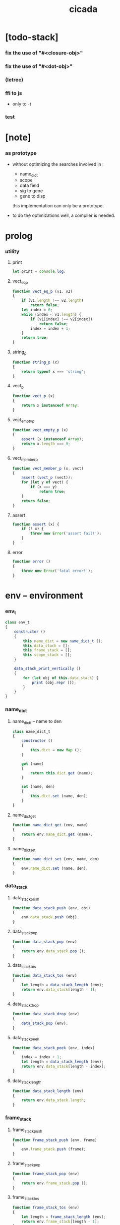 #+property: tangle cicada.js
#+title: cicada

* [todo-stack]

*** fix the use of "#<closure-obj>"

*** fix the use of "#<dot-obj>"

*** (letrec)

*** ffi to js

    - only to -t

*** test

* [note]

*** as prototype

    - without optimizing the searches
      involved in :
      - name_dict
      - scope
      - data field
      - sig to gene
      - gene to disp
      this implementation can only be a prototype.

    - to do the optimizations well,
      a compiler is needed.

* prolog

*** utility

***** print

      #+begin_src js
      let print = console.log;
      #+end_src

***** vect_eq_p

      #+begin_src js
      function vect_eq_p (v1, v2)
      {
          if (v1.length !== v2.length)
              return false;
          let index = 0;
          while (index < v1.length) {
              if (v1[index] !== v2[index])
                  return false;
              index = index + 1;
          }
          return true;
      }
      #+end_src

***** string_p

      #+begin_src js
      function string_p (x)
      {
          return typeof x === 'string';
      }
      #+end_src

***** vect_p

      #+begin_src js
      function vect_p (x)
      {
          return x instanceof Array;
      }
      #+end_src

***** vect_empty_p

      #+begin_src js
      function vect_empty_p (x)
      {
          assert (x instanceof Array);
          return x.length === 0;
      }
      #+end_src

***** vect_member_p

      #+begin_src js
      function vect_member_p (x, vect)
      {
          assert (vect_p (vect));
          for (let y of vect) {
              if (x === y)
                  return true;
          }
          return false;
      }
      #+end_src

***** assert

      #+begin_src js
      function assert (x) {
          if (! x) {
              throw new Error('assert fail!');
          }
      }
      #+end_src

***** error

      #+begin_src js
      function error ()
      {
          throw new Error('fatal error!');
      }
      #+end_src

* env -- environment

*** env_t

    #+begin_src js
    class env_t
    {
        constructor ()
        {
            this.name_dict = new name_dict_t ();
            this.data_stack = [];
            this.frame_stack = [];
            this.scope_stack = [];
        }

        data_stack_print_vertically ()
        {
            for (let obj of this.data_stack) {
                print (obj.repr ());
            }
        }
    }
    #+end_src

*** name_dict

***** name_dict_t -- name to den

      #+begin_src js
      class name_dict_t
      {
          constructor ()
          {
              this.dict = new Map ();
          }

          get (name)
          {
              return this.dict.get (name);
          }

          set (name, den)
          {
              this.dict.set (name, den);
          }
      }
      #+end_src

***** name_dict_get

      #+begin_src js
      function name_dict_get (env, name)
      {
          return env.name_dict.get (name);
      }
      #+end_src

***** name_dict_set

      #+begin_src js
      function name_dict_set (env, name, den)
      {
          env.name_dict.set (name, den);
      }
      #+end_src

*** data_stack

***** data_stack_push

      #+begin_src js
      function data_stack_push (env, obj)
      {
          env.data_stack.push (obj);
      }
      #+end_src

***** data_stack_pop

      #+begin_src js
      function data_stack_pop (env)
      {
          return env.data_stack.pop ();
      }
      #+end_src

***** data_stack_tos

      #+begin_src js
      function data_stack_tos (env)
      {
          let length = data_stack_length (env);
          return env.data_stack[length - 1];
      }
      #+end_src

***** data_stack_drop

      #+begin_src js
      function data_stack_drop (env)
      {
          data_stack_pop (env);
      }
      #+end_src

***** data_stack_peek

      #+begin_src js
      function data_stack_peek (env, index)
      {
          index = index + 1;
          let length = data_stack_length (env);
          return env.data_stack[length - index];
      }
      #+end_src

***** data_stack_length

      #+begin_src js
      function data_stack_length (env)
      {
          return env.data_stack.length;
      }
      #+end_src

*** frame_stack

***** frame_stack_push

      #+begin_src js
      function frame_stack_push (env, frame)
      {
          env.frame_stack.push (frame);
      }
      #+end_src

***** frame_stack_pop

      #+begin_src js
      function frame_stack_pop (env)
      {
          return env.frame_stack.pop ();
      }
      #+end_src

***** frame_stack_tos

      #+begin_src js
      function frame_stack_tos (env)
      {
          let length = frame_stack_length (env);
          return env.frame_stack[length - 1];
      }
      #+end_src

***** frame_stack_drop

      #+begin_src js
      function frame_stack_drop (env)
      {
          frame_stack_pop (env);
      }
      #+end_src

***** frame_stack_length

      #+begin_src js
      function frame_stack_length (env)
      {
          return env.frame_stack.length;
      }
      #+end_src

*** frame

***** scoping_frame_t

      #+begin_src js
      class scoping_frame_t
      {
          constructor (exp_vect)
          {
              this.exp_vect = exp_vect;
              this.length = exp_vect.length;
              this.index = 0;
          }
      }
      #+end_src

***** simple_frame_t

      #+begin_src js
      class simple_frame_t
      {
          constructor (exp_vect)
          {
              this.exp_vect = exp_vect;
              this.length = exp_vect.length;
              this.index = 0;
          }
      }
      #+end_src

***** frame_end_p

      #+begin_src js
      function frame_end_p (frame)
      {
          return frame.index === frame.length;
      }
      #+end_src

***** frame_next_exp

      #+begin_src js
      function frame_next_exp (frame)
      {
          let exp = frame.exp_vect[frame.index];
          frame.index = frame.index + 1;
          return exp;
      }
      #+end_src

*** scope_stack

***** scope_stack_push

      #+begin_src js
      function scope_stack_push (env, scope)
      {
          env.scope_stack.push (scope);
      }
      #+end_src

***** scope_stack_pop

      #+begin_src js
      function scope_stack_pop (env)
      {
          return env.scope_stack.pop ();
      }
      #+end_src

***** scope_stack_tos

      #+begin_src js
      function scope_stack_tos (env)
      {
          let length = scope_stack_length (env);
          return env.scope_stack[length - 1];
      }
      #+end_src

***** scope_stack_drop

      #+begin_src js
      function scope_stack_drop (env)
      {
          scope_stack_pop (env);
      }
      #+end_src

***** scope_stack_length

      #+begin_src js
      function scope_stack_length (env)
      {
          return env.scope_stack.length;
      }
      #+end_src

*** scope

***** scope_t

      #+begin_src js
      class scope_t
      {
          constructor ()
          {
              this.dict = new Map ();
          }

          get (name)
          {
              return this.dict.get (name);
          }

          set (name, obj)
          {
              this.dict.set (name, obj);
          }

          clone ()
          {
              let scope = new scope_t ();
              for (let [name, obj] of this.dict) {
                  scope.set (name, obj);
              }
              return scope;
          }
      }
      #+end_src

* run -- run programs

*** run_one_step

    #+begin_src js
    function run_one_step (env)
    {
        let frame = frame_stack_tos (env);
        if (frame_end_p (frame)) {
            frame_stack_drop (env);
            if (frame instanceof scoping_frame_t)
                scope_stack_drop (env);
            return;
        }
        let scope = scope_stack_tos (env);
        let exp = frame_next_exp (frame);
        if (frame_end_p (frame)) {
            // proper tail call
            frame_stack_drop (env);
            if (frame instanceof scoping_frame_t)
                scope_stack_drop (env);
        }
        // {
        //     print ("- run_one_step");
        //     print ("  exp :", exp);
        //     print ("  scope :", scope);
        //     print ("  env :", env);
        //     print ("");
        // }
        exp.exe (env, scope);
    }
    #+end_src

*** run_with_base

    #+begin_src js
    function run_with_base (env, base)
    {
        while (frame_stack_length (env) > base)
            run_one_step (env);
    }
    #+end_src

*** exp_vect_run

    #+begin_src js
    function exp_vect_run (env, exp_vect)
    {
        let base = frame_stack_length (env);
        let frame = new simple_frame_t (exp_vect);
        frame_stack_push (env, frame);
        run_with_base (env, base);
    }
    #+end_src

* apply -- apply closure to the data_stack

*** closure_obj_apply

    #+begin_src js
    function closure_obj_apply (env, closure_obj)
    {
        data_stack_push (env, closure_obj);
        let exp_vect = [new apply_exp_t ()];
        exp_vect_run (env, exp_vect);
    }
    #+end_src

*** closure_obj_to_obj_vect

    #+begin_src js
    function closure_obj_to_obj_vect (env, closure_obj)
    {
        let mark = data_stack_length (env);
        closure_obj_apply (env, closure_obj);
        let length = data_stack_length (env);
        let obj_vect = [];
        while (length > mark) {
           let obj = data_stack_pop (env);
           obj_vect.unshift (obj);
           length = length - 1;
        }
        return obj_vect;

    }
    #+end_src

*** closure_obj_to_obj

    #+begin_src js
    function closure_obj_to_obj (env, closure_obj)
    {
        let obj_vect = closure_obj_to_obj_vect (env, closure_obj);
        assert (obj_vect.length === 1);
        return obj_vect[0];
    }
    #+end_src

* exp -- expression

*** call_exp_t

    #+begin_src js
    class call_exp_t
    {
        constructor (name)
        {
            this.name = name;
        }

        exe (env, scope)
        {
            let obj = scope.get (this.name);
            // {
            //     print ("- call_exp");
            //     print (this.name);
            //     print (scope);
            //     print (env);
            //     print ("");
            // }
            if (obj)
                obj.apply (env);
            else {
                let den = name_dict_get (env, this.name);
                den.den_exe (env);
            }
        }
    }
    #+end_src

*** let_exp_t

    #+begin_src js
    class let_exp_t
    {
        constructor (name_vect)
        {
            this.name_vect = name_vect;
        }

        exe (env, scope)
        {
            let name_vect = this.name_vect.slice ();
            while (name_vect.length > 0) {
                let name = name_vect.pop ();
                let obj = data_stack_pop (env);
                scope.set (name, obj);
            }
        }
    }
    #+end_src

*** closure_exp_t

    #+begin_src js
    class closure_exp_t
    {
        constructor (exp_vect)
        {
            this.exp_vect = exp_vect;
        }

        exe (env, scope)
        {
            let closure_obj =
                new closure_obj_t (
                    this.exp_vect,
                    scope.clone ());
            data_stack_push (env, closure_obj);
        }
    }
    #+end_src

*** apply_exp_t

    #+begin_src js
    class apply_exp_t
    {
        constructor () { }

        exe (env, scope)
        {
            let closure_obj = data_stack_pop (env);
            let frame = new scoping_frame_t (closure_obj.exp_vect);
            frame_stack_push (env, frame);
            scope_stack_push (env, closure_obj.scope);
        }
    }
    #+end_src

*** case_exp_t

    #+begin_src js
    class case_exp_t
    {
        constructor (arg_exp_vect, case_clause_dict)
        {
            this.arg_exp_vect = arg_exp_vect;
            this.case_clause_dict = case_clause_dict;
        }

        exe (env, scope)
        {
            let closure_obj =
                new closure_obj_t (
                    this.arg_exp_vect,
                    scope.clone ());
            let obj = closure_obj_to_obj (env, closure_obj);
            assert (obj instanceof data_obj_t);
            let exp_vect = this.case_clause_dict.get (obj.type_name);
            if (exp_vect) {
                let closure_obj =
                    new closure_obj_t (
                        exp_vect,
                        scope.clone ());
                closure_obj_apply (env, closure_obj);
            }
            else {
                let exp_vect = this.case_clause_dict.get ("else");
                if (exp_vect) {
                    let closure_obj =
                        new closure_obj_t (
                            exp_vect,
                            scope.clone ());
                    closure_obj_apply (env, closure_obj);
                }
                else {
                    print ("- case mismatch!");
                    error ();
                }
            }
        }
    }
    #+end_src

*** case_clause_dict_t -- type_name to exp_vect

    #+begin_src js
    class case_clause_dict_t
    {
        constructor ()
        {
            this.dict = new Map ();
        }

        get (type_name)
        {
            return this.dict.get (type_name);
        }

        set (type_name, exp_vect)
        {
            this.dict.set (type_name, exp_vect);
        }
    }
    #+end_src

*** construct_exp_t

    #+begin_src js
    class construct_exp_t
    {
        constructor (type_name)
        {
            this.type_name = type_name;
        }

        exe (env, scope)
        {
            let type_name = this.type_name;
            let type_den = name_dict_get (env, type_name);
            assert (type_den instanceof type_den_t);
            let field_dict = new field_dict_t ();
            for (let field_name of type_den.reversed_field_name_vect) {
                let obj = data_stack_pop (env);
                field_dict.set (field_name, obj)
            }
            let data_obj = new data_obj_t (type_name, field_dict);
            data_stack_push (env, data_obj);
        }
    }
    #+end_src

*** field_dict_t -- field_name to obj

    #+begin_src js
    class field_dict_t
    {
        constructor ()
        {
            this.dict = new Map ();
        }

        get (field_name)
        {
            return this.dict.get (field_name);
        }

        set (field_name, obj)
        {
            this.dict.set (field_name, obj);
        }
    }
    #+end_src

*** field_exp_t

    #+begin_src js
    class field_exp_t
    {
        constructor (field_name)
        {
            this.field_name = field_name;
        }

        exe (env, scope)
        {
            let data_obj = data_stack_pop (env);
            assert (data_obj instanceof data_obj_t);
            let obj = data_obj.field_dict.get (this.field_name);
            assert (obj);
            obj.apply (env);
        }
    }
    #+end_src

*** dot_exp_t

    #+begin_src js
    class dot_exp_t
    {
        constructor (reversed_field_name_vect,
                     dot_clause_map)
        {
            this.reversed_field_name_vect
                = reversed_field_name_vect;
            this.dot_clause_map
                = dot_clause_map;
            // field_name to exp_vect
        }

        exe (env, scope)
        {
            let field_dict = new field_dict_t ();
            for (let field_name of this.reversed_field_name_vect) {
                let obj = data_stack_pop (env);
                field_dict.set (field_name, obj)
            }
            for (let [field_name, exp_vect] of this.dot_clause_map) {
                let closure_obj =
                    new closure_obj_t (
                        exp_vect,
                        scope.clone ());
                let obj = closure_obj_to_obj (env, closure_obj);
                field_dict.set (field_name, obj)
            }
            let dot_obj = new dot_obj_t (field_dict);
            data_stack_push (env, dot_obj);
        }
    }
    #+end_src

*** create_exp_t

    #+begin_src js
    class create_exp_t
    {
        constructor (type_name)
        {
            this.type_name = type_name;
        }

        exe (env, scope)
        {
            let dot_obj = data_stack_pop (env);
            assert (dot_obj instanceof dot_obj_t);
            let data_obj
                = new data_obj_t (
                    this.type_name,
                    dot_obj.field_dict);
            data_stack_push (env, data_obj);
        }
    }
    #+end_src

*** clone_exp_t

    #+begin_src js
    class clone_exp_t
    {
        constructor () { }

        exe (env, scope)
        {
            let data_obj = data_stack_pop (env);
            assert (data_obj instanceof data_obj_t);
            let dot_obj = data_stack_pop (env);
            assert (dot_obj instanceof dot_obj_t);
            let new_field_dict = new field_dict_t ();
            // .dict of field_dict should be hidden
            //   but I used it here
            for (let [field_name, obj] of data_obj.field_dict.dict) {
                new_field_dict.set (field_name, obj);
            }
            for (let [field_name, obj] of dot_obj.field_dict.dict) {
                new_field_dict.set (field_name, obj);
            }
            let new_data_obj =
                new data_obj_t (
                    data_obj.type_name,
                    new_field_dict);
            data_stack_push (env, new_data_obj);
        }
    }
    #+end_src

* obj -- object

*** data_obj_t

    #+begin_src js
    class data_obj_t
    {
        constructor (type_name, field_dict)
        {
            this.type_name = type_name;
            this.field_dict = field_dict;
        }

        apply (env)
        {
            data_stack_push (env, this);
        }

        repr ()
        {
            // .dict in field_dict should be hidden
            //   but I used it here
            let string = "";
            for (let obj of this.field_dict.dict.values()) {
                string = string.concat (obj.repr ());
                string = string.concat (" ");
            }
            if (this.field_dict.dict.size > 1) {
                if (this.field_dict.dict.size !== 0) {
                    string = string.concat ("(. ");
                    for (let key of this.field_dict.dict.keys()) {
                        string = string.concat (key);
                        string = string.concat (" ");
                    }
                    string = string.concat (") ");
                    let type_name = this.type_name;
                    let cr = type_name.slice (0, type_name.length -2);
                    cr = cr.concat ("-cr");
                    string = string.concat (cr);
                    return string;
                }
            }
            else {
                let type_name = this.type_name;
                let c = type_name.slice (0, type_name.length -2);
                c = c.concat ("-c");
                string = string.concat (c);
                return string;
            }
        }
    }
    #+end_src

*** closure_obj_t

    #+begin_src js
    class closure_obj_t
    {
        constructor (exp_vect, scope)
        {
            this.type_name = "$arrow-t";
            this.exp_vect = exp_vect;
            this.scope = scope;
        }

        apply (env)
        {
            let frame = new scoping_frame_t (this.exp_vect);
            frame_stack_push (env, frame);
            scope_stack_push (env, this.scope);
        }

        repr ()
        {
            return "#<closure-obj>";
        }
    }
    #+end_src

*** dot_obj_t

    #+begin_src js
    class dot_obj_t
    {
        constructor (field_dict)
        {
            this.field_dict = field_dict;
        }

        apply (env)
        {
            data_stack_push (env, this);
        }

        repr ()
        {
            return "#<dot-obj>";
        }
    }
    #+end_src

* den -- denotation

*** union_den_t

    #+begin_src js
    class union_den_t
    {
        constructor (union_vect)
        {
            this.union_vect = union_vect;
        }

        den_exe (env)
        {
            error ();
        }
    }
    #+end_src

*** type_den_t

    #+begin_src js
    class type_den_t
    {
        constructor (reversed_field_name_vect)
        {
            this.reversed_field_name_vect
                = reversed_field_name_vect;
        }

        den_exe (env)
        {
            error ();
        }
    }
    #+end_src

*** fun_den_t

    #+begin_src js
    class fun_den_t
    {
        constructor (exp_vect)
        {
            this.exp_vect = exp_vect;
        }

        den_exe (env)
        {
            let frame = new scoping_frame_t (this.exp_vect);
            let scope = new scope_t ();
            frame_stack_push (env, frame);
            scope_stack_push (env, scope);
        }
    }
    #+end_src

*** sig_den_t

    #+begin_src js
    class sig_den_t
    {
        constructor (arity)
        {
            this.arity = arity;
            this.gene_dict = new gene_dict_t ();
        }

        den_exe (env)
        {
            let type_name_vect = [];
            let counter = 0;
            while (counter < this.arity) {
                let obj = data_stack_peek (env, counter);
                type_name_vect.unshift (obj.type_name);
                counter = counter + 1;
            }
            let gene_den = this.gene_dict.find (env, type_name_vect);
            assert (gene_den);
            gene_den.gene_den_exe (env, type_name_vect);
        }
    }
    #+end_src

*** gene_dict_t -- type_name_vect to gene_den

    #+begin_src js
    class gene_dict_t
    {
        constructor ()
        {
            this.dict = new Map ();
        }

        find (env, type_name_vect)
        {
            for (let [key, value] of this.dict) {
                if (type_name_vect_lteq_p
                    (env, type_name_vect, key))
                    return value;
            }
            return undefined;
        }

        set (type_name_vect, gene_den)
        {
            for (let key of this.dict.keys ()) {
                if (vect_eq_p (key, type_name_vect)) {
                    this.dict.set (key, gene_den);
                    return;
                }
            }
            this.dict.set (type_name_vect, gene_den)
        }
    }
    #+end_src

*** type_name_vect_lteq_p

    #+begin_src js
    function type_name_vect_lteq_p (env, v1, v2)
    {
        assert (vect_p (v1));
        assert (vect_p (v2));
        if (v1.length !== v2.length)
            return false;
        let length = v1.length;
        let index = 0;
        while (index < length) {
            let t1 = v1[index];
            let t2 = v2[index];
            if (! (type_name_lteq_p (env, t1, t2)))
                return false;
            index = index + 1;
        }
        return true;
    }
    #+end_src

*** type_name_lteq_p

    #+begin_src js
    function type_name_lteq_p (env, t1, t2)
    {
        if (t1 === t2)
            return true;
        let union_den = name_dict_get (env, t2);
        if (! (union_den instanceof union_den_t))
            return false;
        if (vect_member_p (t1, union_den.union_vect))
            return true;
        else
            return false;
    }
    #+end_src

*** gene_den_t

    #+begin_src js
    class gene_den_t
    {
        constructor (default_fun_den)
        {
            this.default_fun_den = default_fun_den;
            this.disp_dict = new disp_dict_t ();
        }

        gene_den_exe (env, type_name_vect)
        {
            let fun_den = this.disp_dict.find (env, type_name_vect);
            if (fun_den)
                fun_den.den_exe (env);
            else
                this.default_fun_den.den_exe (env);
        }
    }
    #+end_src

*** disp_dict_t -- type_name_vect to fun_den

    #+begin_src js
    class disp_dict_t
    {
        constructor ()
        {
            this.dict = new Map ();
        }

        find (env, type_name_vect)
        {
            for (let [key, value] of this.dict) {
                if (type_name_vect_lteq_p (env, type_name_vect, key))
                    return value;
            }
            return undefined;
        }

        set (type_name_vect, fun_den)
        {
            for (let key of this.dict.keys ()) {
                if (vect_eq_p (key, type_name_vect)) {
                    this.dict.set (key, fun_den);
                    return;
                }
            }
            this.dict.set (type_name_vect, fun_den)
        }
    }
    #+end_src

* scan -- lexer for sexp

*** code_scan -- string to string_vect

    - ";" as line comment
    - "name.filed" as "name .filed"

    #+begin_src js
    function code_scan (string)
    {
        let string_vect = [];
        let i = 0;
        let length = string.length;
        while (i < length) {
            let char = string[i];
            if (space_p (char))
                i = i + 1;
            else if (char === ';') {
                let end = string.indexOf ('\n', i+1);
                if (end === -1)
                    break;
                else
                    i = end + 1;
            }
            else if (delimiter_p (char)) {
                string_vect.push (char);
                i = i + 1;
            }
            else if (char === '"') {
                let end = string.indexOf ('"', i+1);
                if (end === -1) {
                    print ("- code_scan fail")
                    print ("  doublequote mismatch")
                    print ("  string : {}".format(string))
                    error ()
                }
                string_vect.push (string.slice (i, end + 1));
                i = end + 1;
            }
            else {
                let end = find_end (string, i+1);
                string_vect.push (string.slice (i, end + 1));
                i = end + 1;
            }
        }
        return string_vect;
    }
    #+end_src

*** space_p

    #+begin_src js
    function space_p (char)
    {
        return (char == ' ' ||
                char == '\n' ||
                char == '\t');
    }
    #+end_src

*** delimiter_p

    #+begin_src js
    function delimiter_p (char)
    {
        return (char == '(' ||
                char == ')' ||
                char == '[' ||
                char == ']' ||
                char == '{' ||
                char == '}' ||
                char == ',' ||
                char == ';' ||
                char == '`' ||
                char == "'");
    }
    #+end_src

*** find_end

    #+begin_src js
    function find_end (string, begin)
    {
        let length = string.length;
        let i = begin;
        while (true) {
            if (i === length)
                return i - 1;
            let char = string[i];
            if (space_p (char) ||
                delimiter_p (char) ||
                (char === '.') ||
                (char === '"'))
                return i - 1;
            else
                i = i + 1;
        }
    }
    #+end_src

* sexp -- string expression

*** null_p

    #+begin_src js
    function null_p (x)
    {
        return x === null;
    }
    #+end_src

*** cons_t

    #+begin_src js
    class cons_t
    {
        constructor (car, cdr)
        {
            this.car = car;
            this.cdr = cdr;
        }
    }
    #+end_src

*** cons

    #+begin_src js
    function cons (car, cdr)
    {
        assert (list_p (cdr));
        return new cons_t (car, cdr);
    }
    #+end_src

*** cons_p

    #+begin_src js
    function cons_p (x)
    {
        return x instanceof cons_t;
    }
    #+end_src

*** list_p

    #+begin_src js
    function list_p (x)
    {
        return (null_p (x) || cons_p (x));
    }
    #+end_src

*** [note] syntax sugar

    - [...] -> (begin ...)
    - {...} -> (closure ...)
    - ' ... -> (quote ...)
    - ` ... -> (partquote ...)

*** parse_sexp_vect -- string_vect to sexp_vect

    - sexp := null | cons(sexp, sexp_list) | string

    #+begin_src js
    function parse_sexp_vect (string_vect)
    {
        let length = string_vect.length;
        let i = 0;
        let sexp_vect = [];
        while (i < length) {
            let v = parse_sexp (string_vect, i);
            let s = v[0];
            i = v[1];
            sexp_vect.push (s);
        }
        return sexp_vect;
    }
    #+end_src

*** parse_sexp

    #+begin_src js
    function parse_sexp (string_vect, i)
    {
        let string = string_vect[i];
        if (string === '(')
            return parse_sexp_cons_until_ket (string_vect, i+1, ')');
        else if (string === '[') {
            let v = parse_sexp_cons_until_ket (string_vect, i+1, ']');
            let sc = v[0];
            let i1 = v[1];
            return [cons ('begin', sc), i1];
        }
        else if (string === '{') {
            let v = parse_sexp_cons_until_ket (string_vect, i+1, '}');
            let sc = v[0];
            let i1 = v[1];
            return [cons ('closure', sc), i1];
        }
        else if (string === "'") {
            let v = parse_sexp (string_vect, i+1);
            let s = v[0];
            let i1 = v[1];
            let sc = cons (s, null);
            return [cons ('quote', cs), i1];
        }
        else if (string === "`") {
            let v = parse_sexp (string_vect, i+1);
            let s = v[0];
            let i1 = v[1];
            let sc = cons (s, null);
            return [cons ('partquote', cs), i1];
        }
        else
            return [string, i+1];
    }
    #+end_src

*** parse_sexp_cons_until_ket

    #+begin_src js
    function parse_sexp_cons_until_ket (string_vect, i, ket)
    {
        let string = string_vect[i];
        if (string == ket)
            return [null, i+1];
        else {
            let v = parse_sexp (string_vect, i);
            let s = v[0];
            let i1 = v[1];
            let v2 =
                parse_sexp_cons_until_ket (string_vect, i1, ket);
            let sc = v2[0];
            let i2 = v2[1];
            return [cons (s, sc), i2];
        }
    }
    #+end_src

*** sexp_repr

    #+begin_src js
    function sexp_repr (sexp)
    {
        if (null_p (sexp))
            return "null";
        else if (cons_p (sexp))
            return "(" +  sexp_list_repr (sexp) +  ")";
        else
            return sexp;
    }
    #+end_src

*** sexp_list_repr

    #+begin_src js
    function sexp_list_repr (sexp_cons)
    {
        if (null_p (sexp_cons.cdr))
            return sexp_repr (sexp_cons.car);
        else {
            let car_repr = sexp_repr (sexp_cons.car);
            let cdr_repr = sexp_list_repr (sexp_cons.cdr);
            return car_repr + " " + cdr_repr;
        }
    }
    #+end_src

*** list_to_vect

    #+begin_src js
    function list_to_vect (list)
    {
        if (null_p (list))
            return [];
        else {
            let e = list.car;
            let vect = [e];
            let rest = list.cdr;
            return vect.concat (list_to_vect (rest));
        }
    }
    #+end_src

*** vect_to_list

    #+begin_src js
    function vect_to_list (vect)
    {
        if (vect.length === 0)
            return null;
        else
            return cons (vect[0], vect_to_list (vect.slice (1)));
    }
    #+end_src

* eval -- evaluate

*** code_eval

    #+begin_src js
    function code_eval (env, code)
    {
        let string_vect = code_scan (code);
        let sexp_vect = parse_sexp_vect (string_vect);
        sexp_vect_eval (env, sexp_vect);
    }
    #+end_src

*** sexp_vect_eval

    #+begin_src js
    function sexp_vect_eval (env, sexp_vect)
    {
        for (let sexp of sexp_vect) {
            sexp_eval (env, sexp);
        }
    }
    #+end_src

*** sexp_eval

    #+begin_src js
    function sexp_eval (env, sexp)
    {
        assert (cons_p (sexp));
        sexp = apply_all_passes (sexp);
        let keyword = sexp.car;
        let sexp_list = sexp.cdr;
        top_keyword_apply (env, keyword, sexp_list);
    }
    #+end_src

* pass -- normalize syntax in sexp

*** pass_vect -- the order of pass_fn matters

    #+begin_src js
    let pass_vect = [];
    #+end_src

*** new_pass

    #+begin_src js
    function new_pass (pass_fn)
    {
        pass_vect.push (pass_fn);
    }
    #+end_src

*** apply_all_passes

    #+begin_src js
    function apply_all_passes (sexp)
    {
        for (let pass_fn of pass_vect) {
            assert (pass_fn instanceof Function);
            sexp = pass_fn (sexp);
        }
        return sexp;
    }
    #+end_src

*** passes

***** pass_for_fun

      #+begin_src js
      function pass_for_fun (sexp)
      {
          if (cons_p (sexp) &&
              (sexp.car === "+fun")) {
              let name = sexp.cdr.car;
              let arrow_sexp = sexp.cdr.cdr.cdr.car;
              let old_body = sexp.cdr.cdr.cdr.cdr;
              old_body = substitute_recur (name, old_body);
              let let_sexp = arrow_sexp_to_let_sexp (arrow_sexp);
              let new_body = cons (let_sexp, old_body);
              return cons ("+fun", cons (name, new_body));
          }
          else
              return sexp;
      }

      new_pass (pass_for_fun);
      #+end_src

***** substitute_recur

      #+begin_src js
      function substitute_recur (name, sexp)
      {
          if (string_p (sexp)) {
              if (sexp === "recur")
                  return name;
              else
                  return sexp;
          }
          else if (null_p (sexp)) {
              return null;
          }
          else {
              return cons (substitute_recur (name, sexp.car),
                           substitute_recur (name, sexp.cdr));
          }
      }
      #+end_src

***** arrow_sexp_to_let_sexp

      #+begin_src js
      function arrow_sexp_to_let_sexp (arrow_sexp)
      {
          // (-> ... -- ...) => (let ...)
          let sexp_list = arrow_sexp.cdr;
          let sexp_vect = list_to_vect (sexp_list);
          let new_sexp_vect = [];
          let index = 0;
          while (index < sexp_vect.length) {
              let sexp = sexp_vect[index];
              let next = sexp_vect[index +1];
              if (sexp === "--")
                  break;
              else if (next === ":") {
                  new_sexp_vect.push (sexp);
                  index = index + 2;
              }
              else {
                  index = index + 1;
              }
          }
          let new_sexp_list = vect_to_list (new_sexp_vect);
          return cons ("let", new_sexp_list);
      }
      #+end_src

***** pass_for_field

      - .field -> (field .field)

      #+begin_src js
      function pass_for_field (sexp)
      {
          if (string_p (sexp)) {
              if (sexp.length <= 1)
                  return sexp;
              let pre_fix =
                  sexp.slice (0, 1);
              if (pre_fix === ".") {
                  sexp = cons (sexp, null);
                  sexp = cons ("field", sexp);
                  return sexp;
              }
              else
                  return sexp;
          }
          else if (null_p (sexp)) {
              return null;
          }
          else {
              return cons (pass_for_field (sexp.car),
                           pass_for_field (sexp.cdr));
          }
      }

      new_pass (pass_for_field);
      #+end_src

***** pass_for_construct

      - cons_c -> (construct cons_t)

      #+begin_src js
      function pass_for_construct (sexp)
      {
          if (string_p (sexp)) {
              if (sexp.length <= 2)
                  return sexp;
              let post_fix =
                  sexp.slice (sexp.length -2,
                              sexp.length);
              if (post_fix === "-c") {
                  sexp = sexp.slice (0, sexp.length -2);
                  sexp = sexp.concat ("-t");
                  sexp = cons (sexp, null);
                  sexp = cons ("construct", sexp);
                  return sexp;
              }
              else
                  return sexp;
          }
          else if (null_p (sexp)) {
              return null;
          }
          else {
              return cons (pass_for_construct (sexp.car),
                           pass_for_construct (sexp.cdr));
          }
      }

      new_pass (pass_for_construct);
      #+end_src

***** pass_for_create

      - cons_cr -> (create cons_t)

      #+begin_src js
      function pass_for_create (sexp)
      {
          if (string_p (sexp)) {
              if (sexp.length <= 3)
                  return sexp;
              let post_fix =
                  sexp.slice (sexp.length -3,
                              sexp.length);
              if (post_fix === "-cr") {
                  sexp = sexp.slice (0, sexp.length -3);
                  sexp = sexp.concat ("-t");
                  sexp = cons (sexp, null);
                  sexp = cons ("create", sexp);
                  return sexp;
              }
              else
                  return sexp;
          }
          else if (null_p (sexp)) {
              return null;
          }
          else {
              return cons (pass_for_create (sexp.car),
                           pass_for_create (sexp.cdr));
          }
      }

      new_pass (pass_for_create);
      #+end_src

***** pass_for_type -- (+type) to (+data)

      #+begin_src js
      function pass_for_type (sexp)
      {
          if (cons_p (sexp) &&
              (sexp.car === "+type")) {
              let name = sexp.cdr.car;
              let cons_arrow_sexp = sexp.cdr.cdr.cdr.cdr.car;
              // reuse arrow_sexp_to_let_sexp
              let let_sexp = arrow_sexp_to_let_sexp (cons_arrow_sexp);
              let new_body = let_sexp.cdr;
              return cons ("+data", cons (name, new_body));
          }
          else
              return sexp;
      }

      new_pass (pass_for_type);
      #+end_src

* compile -- to exp_vect

*** sexp_list_compile

    #+begin_src js
    function sexp_list_compile (sexp_list)
    {
        let sexp_vect = list_to_vect (sexp_list);
        let exp_vect = [];
        for (let sexp of sexp_vect) {
            exp_vect = exp_vect.concat (sexp_compile (sexp));
        }
        return exp_vect;
    }
    #+end_src

*** sexp_compile

    #+begin_src js
    function sexp_compile (sexp)
    {
        if (string_p (sexp)) {
            if (sexp === "apply")
                return [new apply_exp_t ()];
            else if (sexp === "clone")
                return [new clone_exp_t ()];
            else if (sexp === ",")
                return [];
            // ><><><
            // drop dup over tuck swap
            else {
                let name = sexp;
                let call_exp = new call_exp_t (name);
                return [call_exp];
            }
        }
        else {
            if (! (cons_p (sexp))) {
                // fix report ><><><
                print (sexp);
                print ("- sexp_compile 1");
                error ();
            }
            let keyword = sexp.car;
            let rest_list = sexp.cdr;
            let new_exp_vect =
                keyword_apply (keyword, rest_list);
            if (! (vect_p (new_exp_vect))) {
                // fix report ><><><
                print ("- sexp_compile 2");
                error ();
            }
            return new_exp_vect;
        }
    }
    #+end_src

* top -- top level keywords

*** keyword_dict -- keyword to keyword_fn

    #+begin_src js
    let keyword_dict = new Map ();
    #+end_src

*** new_keyword

    #+begin_src js
    function new_keyword (keyword, keyword_fn)
    {
        keyword_dict.set (keyword, keyword_fn);
    }
    #+end_src

*** top_keyword_apply

    #+begin_src js
    function top_keyword_apply (env, keyword, sexp_list)
    {
        let top_keyword_fn = keyword_dict.get (keyword);
        assert (top_keyword_fn instanceof Function);
        top_keyword_fn (env, sexp_list);
    }
    #+end_src

*** keyword_apply

    #+begin_src js
    function keyword_apply (keyword, sexp_list)
    {
        let keyword_fn = keyword_dict.get (keyword);
        assert (keyword_fn instanceof Function);
        return keyword_fn (sexp_list);
    }
    #+end_src

*** (+union)

    #+begin_src js
    new_keyword (
        "+union",
        function (env, sexp_list)
        {
            let name = sexp_list.car;
            let rest_list = sexp_list.cdr;
            let union_vect = [];
            let rest_vect = list_to_vect (rest_list);
            for (let type_name of rest_vect) {
                union_vect.push (type_name);
            }
            let union_den = new union_den_t (union_vect);
            name_dict_set (env, name, union_den);
        }
    );
    #+end_src

*** (+data)

    #+begin_src js
    new_keyword (
        "+data",
        function (env, sexp_list)
        {
            let name = sexp_list.car;
            let rest_list = sexp_list.cdr;
            let rest_vect = list_to_vect (rest_list);
            let reversed_field_name_vect = [];
            for (let sexp of rest_vect) {
                if (cons_p (sexp)) {
                    if (sexp.car === "field")
                        reversed_field_name_vect
                        .unshift (sexp.cdr.car);
                }
            }
            let type_den =
                new type_den_t (reversed_field_name_vect);
            name_dict_set (env, name, type_den);
        }
    );
    #+end_src

*** (+fun)

    #+begin_src js
    new_keyword (
        "+fun",
        function (env, sexp_list)
        {
            let name = sexp_list.car;
            let rest_list = sexp_list.cdr;
            let exp_vect = sexp_list_compile (rest_list);
            let fun_den = new fun_den_t (exp_vect);
            name_dict_set (env, name, fun_den);
        }
    );
    #+end_src

*** (+gene)

    #+begin_src js
    new_keyword (
        "+gene",
        function (env, sexp_list)
        {
            let name = sexp_list.car;
            let arrow_sexp = sexp_list.cdr.cdr.car;
            let old_body = sexp_list.cdr.cdr.cdr;
            old_body = substitute_recur (name, old_body);
            let let_sexp = arrow_sexp_to_let_sexp (arrow_sexp);
            let new_body = cons (let_sexp, old_body);
            let exp_vect = sexp_list_compile (new_body);
            let default_fun_den = new fun_den_t (exp_vect);
            let gene_den = new gene_den_t (default_fun_den);
            let arity = arrow_sexp_to_arity (arrow_sexp);
            let type_name_vect =
                arrow_sexp_to_type_name_vect (arrow_sexp);
            let sig_den = name_dict_get (env, name);
            if (sig_den) {
                assert (sig_den.arity === arity);
                sig_den.gene_dict.set (type_name_vect, gene_den);
            }
            else {
                let sig_den = new sig_den_t (arity);
                name_dict_set (env, name, sig_den);
                sig_den.gene_dict.set (type_name_vect, gene_den);
            }
        }
    );
    #+end_src

*** arrow_sexp_to_type_name_vect

    #+begin_src js
    function arrow_sexp_to_type_name_vect (arrow_sexp)
    {
        // (-> ... -- ...) => [...]
        let sexp_list = arrow_sexp.cdr;
        let sexp_vect = list_to_vect (sexp_list);
        let type_name_vect = [];
        let index = 0;
        while (index < sexp_vect.length) {
            let sexp = sexp_vect[index];
            let next = sexp_vect[index +1];
            if (sexp === "--")
                break;
            else if (next === ":") {
                let type_sexp = sexp_vect[index +2];
                if (string_p (type_sexp)) {
                    type_name_vect.push (type_sexp);
                    index = index + 2;
                }
                else {
                    let type_vect = list_to_vect (type_sexp);
                    let type_name = type_vect[type_vect.length -1];
                    type_name_vect.push (sexp);
                    index = index + 2;
                }
            }
            else {
                index = index + 1;
            }
        }
        return type_name_vect;
    }
    #+end_src

*** arrow_sexp_to_arity

    #+begin_src js
    function arrow_sexp_to_arity (arrow_sexp)
    {
        let type_name_vect =
            arrow_sexp_to_type_name_vect (arrow_sexp);
        return type_name_vect.length;
    }
    #+end_src

*** (+disp)

    #+begin_src js
    new_keyword (
        "+disp",
        function (env, sexp_list)
        {
            let name = sexp_list.car;
            let sig_den = name_dict_get (env, name);
            if (! (sig_den instanceof sig_den_t)) {
                print ("- (+disp) missing sig :", name);
                error ();
            }
            let arrow_sexp = sexp_list.cdr.cdr.car;
            let old_body = sexp_list.cdr.cdr.cdr;
            old_body = substitute_recur (name, old_body);
            let let_sexp = arrow_sexp_to_let_sexp (arrow_sexp);
            let new_body = cons (let_sexp, old_body);
            let exp_vect = sexp_list_compile (new_body);
            let fun_den = new fun_den_t (exp_vect);
            let arity = arrow_sexp_to_arity (arrow_sexp);
            assert (sig_den.arity === arity);
            let type_name_vect =
                arrow_sexp_to_type_name_vect (arrow_sexp);
            let gene_den = sig_den.gene_dict.find (env, type_name_vect);
            if (! (gene_den instanceof gene_den_t)) {
                print (sig_den.gene_dict);
                print ("- (+disp) missing gene");
                print ("  sig_name:", name);
                print ("  type_name_vect:", type_name_vect);
                error ();
            }
            gene_den.disp_dict.set (type_name_vect, fun_den);
        }
    );
    #+end_src

*** (main)

    #+begin_src js
    new_keyword (
        "main",
        function (env, sexp_list)
        {
            let exp_vect = sexp_list_compile (sexp_list);
            exp_vect_run (env, exp_vect);
        }
    );
    #+end_src

*** (note) -- also works as body level keyword

    #+begin_src js
    new_keyword (
        "note",
        function (env, sexp_list)
        {
            return [];
        }
    );
    #+end_src

* keyword -- sexp_list to exp_vect

*** (let)

    #+begin_src js
    new_keyword (
        "let",
        function (sexp_list)
        {
            let sexp_vect = list_to_vect (sexp_list);
            return [new let_exp_t (sexp_vect)];
        }
    );
    #+end_src

*** (begin)

    #+begin_src js
    new_keyword (
        "begin",
        function (sexp_list)
        {
            return sexp_list_compile (sexp_list);
        }
    );
    #+end_src

*** (closure)

    #+begin_src js
    new_keyword (
        "closure",
        function (sexp_list)
        {
            let sexp_vect = list_to_vect (sexp_list);
            return [new closure_exp_t (sexp_vect)];
        }
    )
    #+end_src

*** (case)

    #+begin_src js
    new_keyword (
        "case",
        function (sexp_list)
        {
            let case_clause_dict = new case_clause_dict_t ();
            let arg_exp_vect = sexp_compile (sexp_list.car);
            let rest_vect = list_to_vect (sexp_list.cdr);
            for (let sexp of rest_vect) {
                let case_name = sexp.car;
                let exp_vect = sexp_list_compile (sexp.cdr)
                case_clause_dict.set (case_name, exp_vect);
            }
            return [new case_exp_t (arg_exp_vect, case_clause_dict)];
        }
    );
    #+end_src

*** (field)

    #+begin_src js
    new_keyword (
        "field",
        function (sexp_list)
        {
            return [new field_exp_t (sexp_list.car)];
        }
    );
    #+end_src

*** (.)

    #+begin_src js
    new_keyword (
        ".",
        function (sexp_list)
        {
            let sexp_vect = list_to_vect (sexp_list);
            let reversed_field_name_vect = [];
            let dot_clause_map = new Map ();
            let index = 0;
            while (index < sexp_vect.length) {
                let sexp = sexp_vect[index];
                let next = sexp_vect[index +1];
                // next might be undefined
                if (field_sexp_p (sexp) &&
                    (next !== "=")) {
                    let field_name = sexp.cdr.car;
                    reversed_field_name_vect.unshift (field_name);
                    index = index + 1;
                }
                else if (field_sexp_p (sexp) &&
                         (next === "=")) {
                    let clause_sexp = sexp_vect[index +2];
                    let field_name = sexp.cdr.car;
                    let exp_vect = sexp_compile (clause_sexp);
                    dot_clause_map.set (field_name, exp_vect);
                    index = index + 2;
                }
                else {
                    index = index + 1;
                }
            }
            return [new dot_exp_t (reversed_field_name_vect,
                                   dot_clause_map)];
        }
    );
    #+end_src

*** field_sexp_p

    #+begin_src js
    function field_sexp_p (x)
    {
        return (cons_p (x) &&
                (x.car === "field"));
    }
    #+end_src

*** (construct)

    #+begin_src js
    new_keyword (
        "construct",
        function (sexp_list)
        {
            return [new construct_exp_t (sexp_list.car)];
        }
    );
    #+end_src

*** (create)

    #+begin_src js
    new_keyword (
        "create",
        function (sexp_list)
        {
            return [new create_exp_t (sexp_list.car)];
        }
    );
    #+end_src

* >< prim -- ffi to js

* test

*** test_env

    #+begin_src js
    function test_env ()
    {
        let env = new env_t ();

        let fun_den = new fun_den_t (
            [
                new let_exp_t (["x"]),
                new call_exp_t ("x"),
                new call_exp_t ("x"),
            ]
        );

        data_stack_push (env, new data_obj_t ("nat", "><><><"));
        scope_stack_push (env, new scope_t ());
        name_dict_set (env, "dup", fun_den);
        exp_vect_run (env, [
            new call_exp_t ("dup"),
        ]);
        print (env);
    }

    // test_env ();
    #+end_src

*** test_code_scan

    #+begin_src js
    function test_code_scan ()
    {
        let code = "                                    \
        (+fun ref                                       \
          : (-> l : [:t list-u], index : nat-u -- :t)   \
          (case index                                   \
            (zero-t l.car)                              \
            (succ-t l.cdr index.prev recur)))           \
        ";
        let string_vect = code_scan (code + code);
        print (code);
        print (string_vect);
    }

    // test_code_scan ();
    #+end_src

*** test_parse_sexp_vect

    #+begin_src js
    function test_parse_sexp_vect ()
    {
        let code = "                                    \
        (+fun ref                                       \
          : (-> l : [:t list-u], index : nat-u -- :t)   \
          (case index                                   \
            (zero-t l.car)                              \
            (succ-t l.cdr index.prev recur)))           \
        ";
        let string_vect = code_scan (code + code);
        let sexp_vect = parse_sexp_vect (string_vect);
        for (let sexp of sexp_vect) {
            print (sexp_repr (sexp));
            print (list_to_vect (sexp));
        }
    }

    // test_parse_sexp_vect ();
    #+end_src

* epilog

*** eval_code

    #+begin_src js
    function eval_code (code)
    {
        assert (string_p (code));
        let env = new env_t ();
        let top_level_scope = new scope_t ();
        scope_stack_push (env, top_level_scope);
        code_eval (env, code);
        return env;
    }
    #+end_src

*** exports

    #+begin_src js
    module.exports.eval_code = eval_code;
    #+end_src
